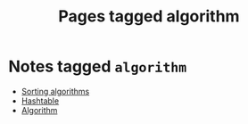 #+TITLE: Pages tagged algorithm
* Notes tagged ~algorithm~
- [[../notes/sorting_algorithms.org][Sorting algorithms]]
- [[../notes/hashtable.org][Hashtable]]
- [[../notes/algorithm.org][Algorithm]]
